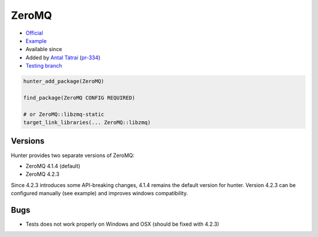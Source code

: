 .. spelling::

    ZeroMQ

.. index:: messaging ; ZeroMQ

.. _pkg.ZeroMQ:

ZeroMQ
======

.. |hunter| image:: https://img.shields.io/badge/hunter-v0.12.52-blue.svg
  :target: https://github.com/ruslo/hunter/releases/tag/v0.12.52
  :alt: Hunter v0.12.52

-  `Official <https://github.com/zeromq/zeromq4-1>`__
-  `Example <https://github.com/ruslo/hunter/blob/develop/examples/ZeroMQ/CMakeLists.txt>`__
- Available since |hunter|
-  Added by `Antal Tátrai <https://github.com/tatraian>`__
   (`pr-334 <https://github.com/ruslo/hunter/pull/334>`__)
-  `Testing
   branch <https://github.com/ingenue/hunter/branches/all?utf8=%E2%9C%93&query=zeromq>`__

.. code-block:: cmake

    hunter_add_package(ZeroMQ)

    find_package(ZeroMQ CONFIG REQUIRED)

    # or ZeroMQ::libzmq-static
    target_link_libraries(... ZeroMQ::libzmq) 

Versions
--------

Hunter provides two separate versions of ZeroMQ:

-  ZeroMQ 4.1.4 (default)
-  ZeroMQ 4.2.3

Since 4.2.3 introduces some API-breaking changes, 4.1.4 remains the default version for hunter.
Version 4.2.3 can be configured manually (see example) and improves windows compatibility.

Bugs
----

-  Tests does not work properly on Windows and OSX (should be fixed with 4.2.3)
